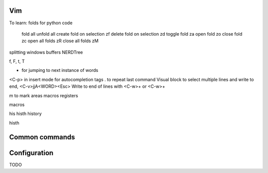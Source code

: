===============
Vim
===============

To learn:
folds for python code
  fold all
  unfold all
  create fold on selection zf
  delete fold on selection zd
  toggle fold za
  open fold zo
  close fold zc
  open all folds zR
  close all folds zM
  

splitting windows
buffers
NERDTree

f, F, t, T        

* for jumping to next instance of words
<C-p> in insert mode for autocompletion
tags
. to repeat last command
Visual block to select multiple lines and write to end, <C-v>jjA<WORD><Esc>
Write to end of lines with 
<C-w>+ or <C-w>+

m to mark areas
macros
registers


macros

his
histh
history

histh

===============
Common commands 
===============

===============
Configuration
===============
TODO
